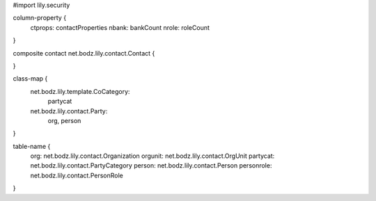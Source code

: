 #\import lily.security

column-property {
    ctprops:            contactProperties
    nbank:              bankCount
    nrole:              roleCount
}

composite contact net.bodz.lily.contact.Contact {
    
}

class-map {
    net.bodz.lily.template.CoCategory: \
        partycat
    net.bodz.lily.contact.Party: \
        org,
        person
}

table-name {
    org:                net.bodz.lily.contact.Organization
    orgunit:            net.bodz.lily.contact.OrgUnit
    partycat:           net.bodz.lily.contact.PartyCategory
    person:             net.bodz.lily.contact.Person
    personrole:         net.bodz.lily.contact.PersonRole
}
